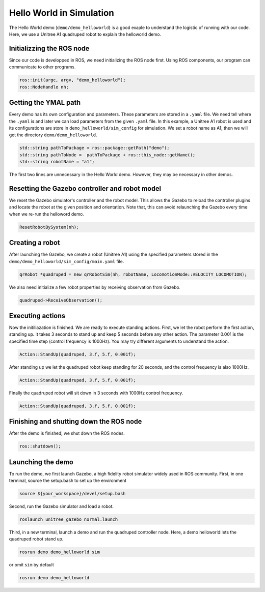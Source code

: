.. _helloworld_sim_reference-label:

Hello World in Simulation
*********************

The Hello World demo (``demo/demo_helloworld``) is a good exaple to understand the logistic of running with our code. Here, we use a Unitree A1 quadruped robot to explain the helloworld demo.

Initializzing the ROS node
=======================

Since our code is developped in ROS, we need initializing the ROS node first. Using ROS components, our program can communicate to other programs.

.. code-block:: c++

    ros::init(argc, argv, "demo_helloworld");
    ros::NodeHandle nh;

Getting the YMAL path
============

Every demo has its own configuration and parameters. These parameters are stored in a ``.yaml`` file. We need tell where the ``.yaml`` is and later we can load parameters from the given ``.yaml`` file. In this example, a Unitree A1 robot is used and its configurations are store in ``demo_helloworld/sim_config`` for simulation. We set a robot name as A1, then we will get the directory ``demo/demo_helloworld``.

.. code-block:: c++

    std::string pathToPackage = ros::package::getPath("demo");
    std::string pathToNode =  pathToPackage + ros::this_node::getName();
    std::string robotName = "a1";

The first two lines are unnecessary in the Hello World demo. However, they may be necessary in other demos.


Resetting the Gazebo controller and robot model
===========================================

We reset the Gazebo simulator's controller and the robot model. This allows the Gazebo to reload the controller plugins and locate the robot at the given position and orientation. Note that, this can avoid relaunching the Gazebo every time when we re-run the helloword demo. 

.. code-block:: c++
    
    ResetRobotBySystem(nh);


Creating a robot
================

After launching the Gazebo, we create a robot (Unitree A1) using the specified parameters stored in the  ``demo/demo_helloworld/sim_config/main.yaml`` file.

.. code-block:: c++

    qrRobot *quadruped = new qrRobotSim(nh, robotName, LocomotionMode::VELOCITY_LOCOMOTION);


We also need initialize a few robot properties by receiving observation from Gazebo.

.. code-block:: c++

    quadruped->ReceiveObservation();


Executing actions
===============

Now the initiliazation is finished. We are ready to execute standing actions. First, we let the robot perform the first action, standing up. It takes 3 seconds to stand up and keep 5 seconds before any other action. The parameter 0.001 is the specified time step (control frequency is 1000Hz). You may try different arguments to understand the action. 

.. code-block:: c++

    Action::StandUp(quadruped, 3.f, 5.f, 0.001f);

After standing up we let the quadruped robot keep standing for 20 seconds, and the control frequency is also 1000Hz.

.. code-block:: c++

    Action::StandUp(quadruped, 3.f, 5.f, 0.001f);

Finally the quadruped robot will sit down in 3 seconds with 1000Hz control frequency.

.. code-block:: c++

    Action::StandUp(quadruped, 3.f, 5.f, 0.001f);


Finishing and shutting down the ROS node
======================

After the demo is finished, we shut down the ROS nodes.

.. code-block:: c++

    ros::shutdown();


Launching the demo
=============

To run the demo, we first launch Gazebo, a high fidelity robot simulator widely used in ROS community. First, in one terminal, source the setup.bash to set up the environment

.. code-block:: c++

    source ${your_workspace}/devel/setup.bash

Second, run the Gazebo simulator and load a robot.

.. code-block:: c++

    roslaunch unitree_gazebo normal.launch

Third, in a new terminal, launch a demo and run the quadruped controller node. Here, a demo helloworld lets the quadruped robot stand up.

.. code-block:: c++

    rosrun demo demo_helloworld sim

or omit ``sim`` by default

.. code-block:: c++

    rosrun demo demo_helloworld
